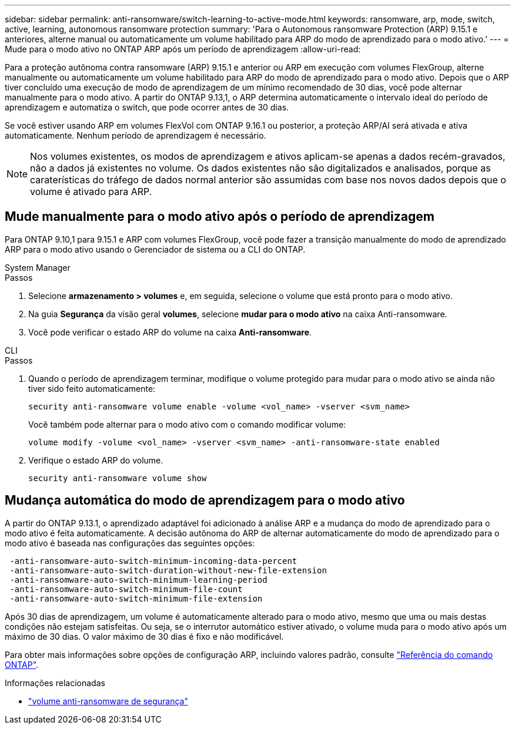 ---
sidebar: sidebar 
permalink: anti-ransomware/switch-learning-to-active-mode.html 
keywords: ransomware, arp, mode, switch, active, learning, autonomous ransomware protection 
summary: 'Para o Autonomous ransomware Protection (ARP) 9.15.1 e anteriores, alterne manual ou automaticamente um volume habilitado para ARP do modo de aprendizado para o modo ativo.' 
---
= Mude para o modo ativo no ONTAP ARP após um período de aprendizagem
:allow-uri-read: 


[role="lead"]
Para a proteção autônoma contra ransomware (ARP) 9.15.1 e anterior ou ARP em execução com volumes FlexGroup, alterne manualmente ou automaticamente um volume habilitado para ARP do modo de aprendizado para o modo ativo. Depois que o ARP tiver concluído uma execução de modo de aprendizagem de um mínimo recomendado de 30 dias, você pode alternar manualmente para o modo ativo. A partir do ONTAP 9.13,1, o ARP determina automaticamente o intervalo ideal do período de aprendizagem e automatiza o switch, que pode ocorrer antes de 30 dias.

Se você estiver usando ARP em volumes FlexVol com ONTAP 9.16.1 ou posterior, a proteção ARP/AI será ativada e ativa automaticamente. Nenhum período de aprendizagem é necessário.


NOTE: Nos volumes existentes, os modos de aprendizagem e ativos aplicam-se apenas a dados recém-gravados, não a dados já existentes no volume. Os dados existentes não são digitalizados e analisados, porque as caraterísticas do tráfego de dados normal anterior são assumidas com base nos novos dados depois que o volume é ativado para ARP.



== Mude manualmente para o modo ativo após o período de aprendizagem

Para ONTAP 9.10,1 para 9.15.1 e ARP com volumes FlexGroup, você pode fazer a transição manualmente do modo de aprendizado ARP para o modo ativo usando o Gerenciador de sistema ou a CLI do ONTAP.

[role="tabbed-block"]
====
.System Manager
--
.Passos
. Selecione *armazenamento > volumes* e, em seguida, selecione o volume que está pronto para o modo ativo.
. Na guia *Segurança* da visão geral *volumes*, selecione *mudar para o modo ativo* na caixa Anti-ransomware.
. Você pode verificar o estado ARP do volume na caixa *Anti-ransomware*.


--
.CLI
--
.Passos
. Quando o período de aprendizagem terminar, modifique o volume protegido para mudar para o modo ativo se ainda não tiver sido feito automaticamente:
+
[source, cli]
----
security anti-ransomware volume enable -volume <vol_name> -vserver <svm_name>
----
+
Você também pode alternar para o modo ativo com o comando modificar volume:

+
[source, cli]
----
volume modify -volume <vol_name> -vserver <svm_name> -anti-ransomware-state enabled
----
. Verifique o estado ARP do volume.
+
[source, cli]
----
security anti-ransomware volume show
----


--
====


== Mudança automática do modo de aprendizagem para o modo ativo

A partir do ONTAP 9.13.1, o aprendizado adaptável foi adicionado à análise ARP e a mudança do modo de aprendizado para o modo ativo é feita automaticamente. A decisão autônoma do ARP de alternar automaticamente do modo de aprendizado para o modo ativo é baseada nas configurações das seguintes opções:

[listing]
----
 -anti-ransomware-auto-switch-minimum-incoming-data-percent
 -anti-ransomware-auto-switch-duration-without-new-file-extension
 -anti-ransomware-auto-switch-minimum-learning-period
 -anti-ransomware-auto-switch-minimum-file-count
 -anti-ransomware-auto-switch-minimum-file-extension
----
Após 30 dias de aprendizagem, um volume é automaticamente alterado para o modo ativo, mesmo que uma ou mais destas condições não estejam satisfeitas. Ou seja, se o interrutor automático estiver ativado, o volume muda para o modo ativo após um máximo de 30 dias. O valor máximo de 30 dias é fixo e não modificável.

Para obter mais informações sobre opções de configuração ARP, incluindo valores padrão, consulte link:https://docs.netapp.com/us-en/ontap-cli/security-anti-ransomware-volume-auto-switch-to-enable-mode-show.html["Referência do comando ONTAP"^].

.Informações relacionadas
* link:https://docs.netapp.com/us-en/ontap-cli/search.html?q=security+anti-ransomware+volume["volume anti-ransomware de segurança"^]

